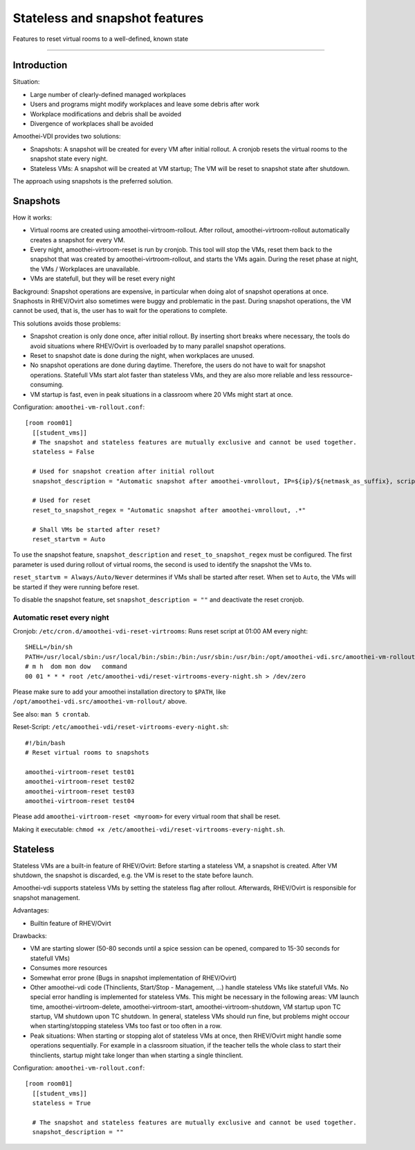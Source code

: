 Stateless and snapshot features
=============================================

Features to reset virtual rooms to a well-defined, known state

--------------

Introduction
------------

Situation:

-  Large number of clearly-defined managed workplaces
-  Users and programs might modify workplaces and leave some debris
   after work
-  Workplace modifications and debris shall be avoided
-  Divergence of workplaces shall be avoided

Amoothei-VDI provides two solutions:

-  Snapshots: A snapshot will be created for every VM after initial
   rollout. A cronjob resets the virtual rooms to the snapshot state
   every night.
-  Stateless VMs: A snapshot will be created at VM startup; The VM will
   be reset to snapshot state after shutdown.

The approach using snapshots is the preferred solution.

Snapshots
---------

How it works:

-  Virtual rooms are created using amoothei-virtroom-rollout. After
   rollout, amoothei-virtroom-rollout automatically creates a snapshot
   for every VM.
-  Every night, amoothei-virtroom-reset is run by cronjob. This tool
   will stop the VMs, reset them back to the snapshot that was created
   by amoothei-virtroom-rollout, and starts the VMs again. During the
   reset phase at night, the VMs / Workplaces are unavailable.
-  VMs are statefull, but they will be reset every night

Background: Snapshot operations are expensive, in particular when doing
alot of snapshot operations at once. Snaphosts in RHEV/Ovirt also
sometimes were buggy and problematic in the past. During snapshot
operations, the VM cannot be used, that is, the user has to wait for the
operations to complete.

This solutions avoids those problems:

-  Snapshot creation is only done once, after initial rollout. By
   inserting short breaks where necessary, the tools do avoid situations
   where RHEV/Ovirt is overloaded by to many parallel snapshot
   operations.
-  Reset to snapshot date is done during the night, when workplaces are
   unused.
-  No snapshot operations are done during daytime. Therefore, the users
   do not have to wait for snapshot operations. Statefull VMs start alot
   faster than stateless VMs, and they are also more reliable and less
   ressource-consuming.
-  VM startup is fast, even in peak situations in a classroom where 20
   VMs might start at once.

Configuration: ``amoothei-vm-rollout.conf``:

::

    [room room01]
      [[student_vms]]
      # The snapshot and stateless features are mutually exclusive and cannot be used together.
      stateless = False 

      # Used for snapshot creation after initial rollout
      snapshot_description = "Automatic snapshot after amoothei-vmrollout, IP=${ip}/${netmask_as_suffix}, scripttime=${scripttime}"

      # Used for reset
      reset_to_snapshot_regex = "Automatic snapshot after amoothei-vmrollout, .*"

      # Shall VMs be started after reset?
      reset_startvm = Auto

To use the snapshot feature, ``snapshot_description`` and
``reset_to_snapshot_regex`` must be configured. The first parameter is
used during rollout of virtual rooms, the second is used to identify the
snapshot the VMs to.

``reset_startvm = Always/Auto/Never`` determines if VMs shall be started
after reset. When set to ``Auto``, the VMs will be started if they were
running before reset.

To disable the snapshot feature, set ``snapshot_description = ""`` and
deactivate the reset cronjob.

Automatic reset every night
~~~~~~~~~~~~~~~~~~~~~~~~~~~

Cronjob: ``/etc/cron.d/amoothei-vdi-reset-virtrooms``: Runs reset script
at 01:00 AM every night:

::

    SHELL=/bin/sh
    PATH=/usr/local/sbin:/usr/local/bin:/sbin:/bin:/usr/sbin:/usr/bin:/opt/amoothei-vdi.src/amoothei-vm-rollout/
    # m h  dom mon dow   command
    00 01 * * * root /etc/amoothei-vdi/reset-virtrooms-every-night.sh > /dev/zero

Please make sure to add your amoothei installation directory to
``$PATH``, like ``/opt/amoothei-vdi.src/amoothei-vm-rollout/`` above.

See also: ``man 5 crontab``.

Reset-Script: ``/etc/amoothei-vdi/reset-virtrooms-every-night.sh``:

::

    #!/bin/bash
    # Reset virtual rooms to snapshots

    amoothei-virtroom-reset test01
    amoothei-virtroom-reset test02
    amoothei-virtroom-reset test03
    amoothei-virtroom-reset test04

Please add ``amoothei-virtroom-reset <myroom>`` for every virtual room
that shall be reset.

Making it executable:
``chmod +x /etc/amoothei-vdi/reset-virtrooms-every-night.sh``.

Stateless
---------

Stateless VMs are a built-in feature of RHEV/Ovirt: Before starting a
stateless VM, a snapshot is created. After VM shutdown, the snapshot is
discarded, e.g. the VM is reset to the state before launch.

Amoothei-vdi supports stateless VMs by setting the stateless flag after
rollout. Afterwards, RHEV/Ovirt is responsible for snapshot management.

Advantages:

-  Builtin feature of RHEV/Ovirt

Drawbacks:

-  VM are starting slower (50-80 seconds until a spice session can be
   opened, compared to 15-30 seconds for statefull VMs)
-  Consumes more resources
-  Somewhat error prone (Bugs in snapshot implementation of RHEV/Ovirt)
-  Other amoothei-vdi code (Thinclients, Start/Stop - Management, ...)
   handle stateless VMs like statefull VMs. No special error handling is
   implemented for stateless VMs. This might be necessary in the
   following areas: VM launch time, amoothei-virtroom-delete,
   amoothei-virtroom-start, amoothei-virtroom-shutdown, VM startup upon
   TC startup, VM shutdown upon TC shutdown. In general, stateless VMs
   should run fine, but problems might occour when starting/stopping
   stateless VMs too fast or too often in a row.
-  Peak situations: When starting or stopping alot of stateless VMs at
   once, then RHEV/Ovirt might handle some operations sequentially. For
   example in a classroom situation, if the teacher tells the whole
   class to start their thinclients, startup might take longer than when
   starting a single thinclient.

Configuration: ``amoothei-vm-rollout.conf``:

::

    [room room01]
      [[student_vms]]
      stateless = True

      # The snapshot and stateless features are mutually exclusive and cannot be used together.
      snapshot_description = ""

